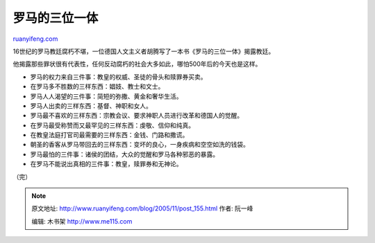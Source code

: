 .. _200511_post_155:

罗马的三位一体
=================================

`ruanyifeng.com <http://www.ruanyifeng.com/blog/2005/11/post_155.html>`__

16世纪的罗马教廷腐朽不堪，一位德国人文主义者胡腾写了一本书《罗马的三位一体》揭露教廷。

他揭露那些罪状很有代表性，任何反动腐朽的社会大多如此，哪怕500年后的今天也是这样。

-  罗马的权力来自三件事：教皇的权威、圣徒的骨头和赎罪券买卖。
-  在罗马多不胜数的三样东西：娼妓、教士和文士。
-  罗马人人渴望的三件事：简短的弥撒、黄金和奢华生活。
-  罗马人出卖的三样东西：基督、神职和女人。
-  罗马最不喜欢的三样东西：宗教会议、要求神职人员进行改革和德国人的觉醒。
-  在罗马最受称赞而又最罕见的三样东西：虔敬、信仰和纯真。
-  在教皇法庭打官司最需要的三样东西：金钱、门路和撒谎。
-  朝圣的香客从罗马带回去的三样东西：变坏的良心，一身疾病和空空如洗的钱袋。
-  罗马最怕的三件事：诸侯的团结，大众的觉醒和罗马各种邪恶的暴露。
-  在罗马不能说出真相的三件事：教皇，赎罪券和无神论。

（完）

.. note::
    原文地址: http://www.ruanyifeng.com/blog/2005/11/post_155.html 
    作者: 阮一峰 

    编辑: 木书架 http://www.me115.com